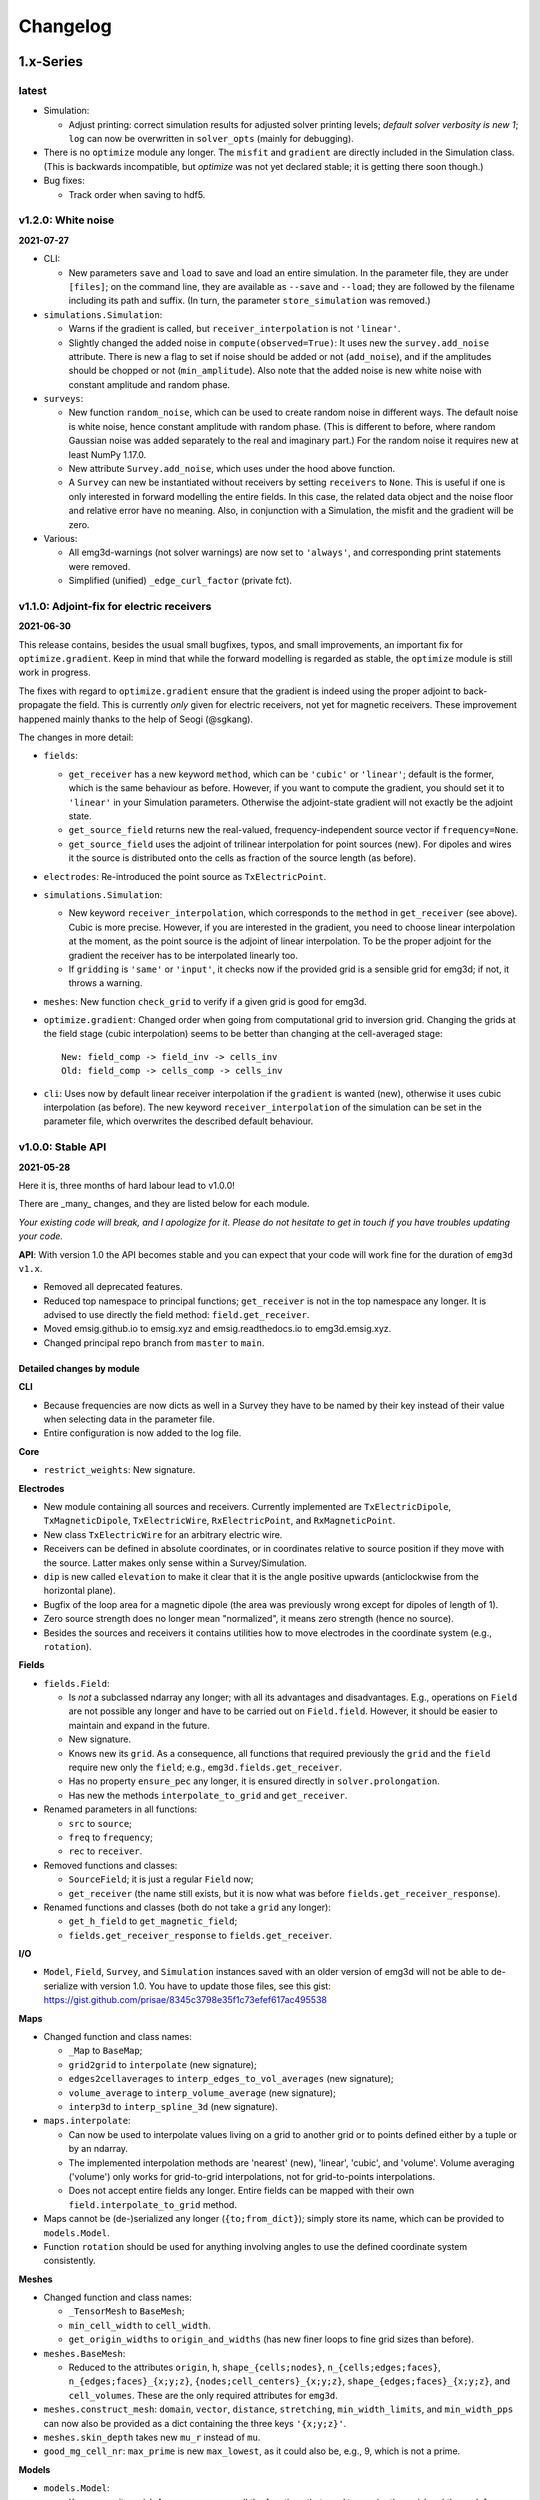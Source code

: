 Changelog
#########


1.x-Series
""""""""""


latest
------

- Simulation:

  - Adjust printing: correct simulation results for adjusted solver printing
    levels; *default solver verbosity is new 1*; ``log`` can now be overwritten
    in ``solver_opts`` (mainly for debugging).

- There is no ``optimize`` module any longer. The ``misfit`` and ``gradient``
  are directly included in the Simulation class. (This is backwards
  incompatible, but *optimize* was not yet declared stable; it is getting there
  soon though.)

- Bug fixes:

  - Track order when saving to hdf5.


v1.2.0: White noise
-------------------

**2021-07-27**

- CLI:

  - New parameters ``save`` and ``load`` to save and load an entire simulation.
    In the parameter file, they are under ``[files]``; on the command line,
    they are available as ``--save`` and ``--load``; they are followed by the
    filename including its path and suffix. (In turn, the parameter
    ``store_simulation`` was removed.)

- ``simulations.Simulation``:

  - Warns if the gradient is called, but ``receiver_interpolation`` is not
    ``'linear'``.
  - Slightly changed the added noise in ``compute(observed=True)``: It uses new
    the ``survey.add_noise`` attribute. There is new a flag to set if noise
    should be added or not (``add_noise``), and if the amplitudes should be
    chopped or not (``min_amplitude``). Also note that the added noise is new
    white noise with constant amplitude and random phase.

- ``surveys``:

  - New function ``random_noise``, which can be used to create random noise in
    different ways. The default noise is white noise, hence constant amplitude
    with random phase. (This is different to before, where random Gaussian
    noise was added separately to the real and imaginary part.) For the random
    noise it requires new at least NumPy 1.17.0.

  - New attribute ``Survey.add_noise``, which uses under the hood above
    function.

  - A ``Survey`` can new be instantiated without receivers by setting
    ``receivers`` to ``None``. This is useful if one is only interested in
    forward modelling the entire fields. In this case, the related data object
    and the noise floor and relative error have no meaning. Also, in
    conjunction with a Simulation, the misfit and the gradient will be zero.

- Various:

  - All emg3d-warnings (not solver warnings) are now set to ``'always'``, and
    corresponding print statements were removed.
  - Simplified (unified) ``_edge_curl_factor`` (private fct).


v1.1.0: Adjoint-fix for electric receivers
------------------------------------------

**2021-06-30**

This release contains, besides the usual small bugfixes, typos, and small
improvements, an important fix for ``optimize.gradient``. Keep in mind that
while the forward modelling is regarded as stable, the ``optimize`` module is
still work in progress.

The fixes with regard to ``optimize.gradient`` ensure that the gradient is
indeed using the proper adjoint to back-propagate the field. This is currently
*only* given for electric receivers, not yet for magnetic receivers. These
improvement happened mainly thanks to the help of Seogi (@sgkang).

The changes in more detail:

- ``fields``:

  - ``get_receiver`` has a new keyword ``method``, which can be ``'cubic'`` or
    ``'linear'``; default is the former, which is the same behaviour as before.
    However, if you want to compute the gradient, you should set it to
    ``'linear'`` in your Simulation parameters. Otherwise the adjoint-state
    gradient will not exactly be the adjoint state.
  - ``get_source_field`` returns new the real-valued, frequency-independent
    source vector if ``frequency=None``.
  - ``get_source_field`` uses the adjoint of trilinear interpolation for point
    sources (new). For dipoles and wires it the source is distributed onto the
    cells as fraction of the source length (as before).

- ``electrodes``: Re-introduced the point source as ``TxElectricPoint``.

- ``simulations.Simulation``:

  - New keyword ``receiver_interpolation``, which corresponds to the ``method``
    in ``get_receiver`` (see above). Cubic is more precise. However, if you are
    interested in the gradient, you need to choose linear interpolation at the
    moment, as the point source is the adjoint of linear interpolation. To be
    the proper adjoint for the gradient the receiver has to be interpolated
    linearly too.
  - If ``gridding`` is ``'same'`` or ``'input'``, it checks now if the provided
    grid is a sensible grid for emg3d; if not, it throws a warning.

- ``meshes``: New function ``check_grid`` to verify if a given grid is good for
  emg3d.

- ``optimize.gradient``: Changed order when going from computational grid to
  inversion grid. Changing the grids at the field stage (cubic interpolation)
  seems to be better than changing at the cell-averaged stage::

      New: field_comp -> field_inv -> cells_inv
      Old: field_comp -> cells_comp -> cells_inv

- ``cli``: Uses now by default linear receiver interpolation if the
  ``gradient`` is wanted (new), otherwise it uses cubic interpolation (as
  before). The new keyword ``receiver_interpolation`` of the simulation can be
  set in the parameter file, which overwrites the described default behaviour.


v1.0.0: Stable API
------------------

**2021-05-28**

Here it is, three months of hard labour lead to v1.0.0!

There are _many_ changes, and they are listed below for each module.

*Your existing code will break, and I apologize for it. Please do not hesitate
to get in touch if you have troubles updating your code.*

**API**: With version 1.0 the API becomes stable and you can expect that your
code will work fine for the duration of ``emg3d v1.x``.

- Removed all deprecated features.
- Reduced top namespace to principal functions; ``get_receiver`` is not in the
  top namespace any longer. It is advised to use directly the field method:
  ``field.get_receiver``.
- Moved emsig.github.io to emsig.xyz and emsig.readthedocs.io to
  emg3d.emsig.xyz.
- Changed principal repo branch from ``master`` to ``main``.


Detailed changes by module
''''''''''''''''''''''''''


**CLI**

- Because frequencies are now dicts as well in a Survey they have to be named
  by their key instead of their value when selecting data in the parameter
  file.
- Entire configuration is now added to the log file.


**Core**

- ``restrict_weights``: New signature.


**Electrodes**

- New module containing all sources and receivers. Currently implemented are
  ``TxElectricDipole``, ``TxMagneticDipole``, ``TxElectricWire``,
  ``RxElectricPoint``, and ``RxMagneticPoint``.
- New class ``TxElectricWire`` for an arbitrary electric wire.
- Receivers can be defined in absolute coordinates, or in coordinates relative
  to source position if they move with the source. Latter makes only sense
  within a Survey/Simulation.
- ``dip`` is new called ``elevation`` to make it clear that it is the angle
  positive upwards (anticlockwise from the horizontal plane).
- Bugfix of the loop area for a magnetic dipole (the area was previously wrong 
  except for dipoles of length of 1).
- Zero source strength does no longer mean "normalized", it means zero
  strength (hence no source).
- Besides the sources and receivers it contains utilities how to move
  electrodes in the coordinate system (e.g., ``rotation``).


**Fields**

- ``fields.Field``:

  - Is *not* a subclassed ndarray any longer; with all its advantages and
    disadvantages. E.g., operations on ``Field`` are not possible any longer
    and have to be carried out on ``Field.field``. However, it should be easier
    to maintain and expand in the future.
  - New signature.
  - Knows new its ``grid``. As a consequence, all functions that required
    previously the ``grid`` and the ``field`` require new only the ``field``;
    e.g., ``emg3d.fields.get_receiver``.
  - Has no property ``ensure_pec`` any longer, it is ensured directly in
    ``solver.prolongation``.
  - Has new the methods ``interpolate_to_grid`` and ``get_receiver``.

- Renamed parameters in all functions:

  - ``src`` to ``source``;
  - ``freq`` to ``frequency``;
  - ``rec`` to ``receiver``.

- Removed functions and classes:

  - ``SourceField``; it is just a regular ``Field`` now;
  - ``get_receiver`` (the name still exists, but it is now what was before
    ``fields.get_receiver_response``).

- Renamed functions and classes (both do not take a ``grid`` any longer):

  - ``get_h_field`` to ``get_magnetic_field``;
  - ``fields.get_receiver_response`` to ``fields.get_receiver``.


**I/O**

- ``Model``, ``Field``, ``Survey``, and ``Simulation`` instances saved with an
  older version of emg3d will not be able to de-serialize with version 1.0. You
  have to update those files, see this gist:
  https://gist.github.com/prisae/8345c3798e35f1c73efef617ac495538


**Maps**

- Changed function and class names:

  - ``_Map`` to ``BaseMap``;
  - ``grid2grid`` to ``interpolate`` (new signature);
  - ``edges2cellaverages`` to ``interp_edges_to_vol_averages`` (new signature);
  - ``volume_average`` to ``interp_volume_average`` (new signature);
  - ``interp3d`` to ``interp_spline_3d`` (new signature).

- ``maps.interpolate``:

  - Can now be used to interpolate values living on a grid to another grid or
    to points defined either by a tuple or by an ndarray.
  - The implemented interpolation methods are 'nearest' (new), 'linear',
    'cubic', and 'volume'. Volume averaging ('volume') only works for
    grid-to-grid interpolations, not for grid-to-points interpolations.
  - Does not accept entire fields any longer. Entire fields can be mapped with
    their own ``field.interpolate_to_grid`` method.

- Maps cannot be (de-)serialized any longer (``{to;from_dict}``); simply store
  its name, which can be provided to ``models.Model``.

- Function ``rotation`` should be used for anything involving angles to use
  the defined coordinate system consistently.


**Meshes**

- Changed function and class names:

  - ``_TensorMesh`` to ``BaseMesh``;
  - ``min_cell_width`` to ``cell_width``.
  - ``get_origin_widths`` to ``origin_and_widths`` (has new finer loops to fine
    grid sizes than before).

- ``meshes.BaseMesh``:

  - Reduced to the attributes ``origin``, ``h``, ``shape_{cells;nodes}``,
    ``n_{cells;edges;faces}``, ``n_{edges;faces}_{x;y;z}``,
    ``{nodes;cell_centers}_{x;y;z}``, ``shape_{edges;faces}_{x;y;z}``, and
    ``cell_volumes``. These are the only required attributes for ``emg3d``.

- ``meshes.construct_mesh``: ``domain``, ``vector``, ``distance``,
  ``stretching``, ``min_width_limits``, and ``min_width_pps`` can now also
  be provided as a dict containing the three keys ``'{x;y;z}'``.

- ``meshes.skin_depth`` takes new ``mu_r`` instead of ``mu``.

- ``good_mg_cell_nr``: ``max_prime`` is new ``max_lowest``, as it could also
  be, e.g., 9, which is not a prime.


**Models**

- ``models.Model``:

  - Knows new its ``grid``. As a consequence, all the functions that used to
    require the ``grid`` and the ``model`` require new only the ``model``;
    e.g., ``emg3d.solver.solve`` or ``emg3d.fields.get_magnetic_field``.

  - If ``property_y`` or ``property_z`` are not set they return now ``None``,
    not ``property_x``.

  - If a float is provided for a property it is new expanded to the shape of
    the model, and not kept as a float.

  - Has to be initiated with all desired properties; it cannot be changed
    afterwards. E.g., if it was initiated without electric permittivity, it
    cannot be added afterwards. However, it can be initiated with dummy values
    and adjusted later.

  - Renamed ``interpolate2grid`` to ``interpolate_to_grid``.

- ``models.VolumeModel``: Does not take a ``grid`` any longer.


**Simulations**

- ``Simulation``:

  - Works new for electric and magnetic dipole sources as well as electric wire
    sources; electric and magnetic point receivers.
  - Works now as well for surveys that contain receivers which are positioned
    relatively to the source.
  - New signature: no ``grid`` any longer, ``name`` is new an optional keyword
    parameter, new optional keyword parameter ``info``.
  - Method ``get_sfield`` is removed.

- ``expand_grid_model`` and ``estimate_gridding_opts`` have new signatures and
  do not take a ``grid`` any longer.


**Solver**

- ``solver.solve``:

  - New signature: no ``grid`` any longer; ``efield`` and ``cycle`` are moved
    to keyword arguments.

  - The defaults for ``sslsolver``, ``semicoarsening``, and ``linerelaxation``
    is new ``True`` (before it was ``False``). This is not necessarily the
    fastest setting, but generally the most robust setting.

  - New keyword parameter ``plain``, which is by default ``False``. If it is
    set to ``True`` it uses plain multigrid, hence ``sslsolver=False``,
    ``semicoarsening=False``, and ``linerelaxation=False``, unless these
    parameters were set to anything different than ``True``.

  - Some verbosity levels changed (for consistency reasons throughout emg3d).
    The new levels are [old levels in brackets]:

    - -1: Nothing [0]
    - 0: Warnings [1]
    - 1: One-liner at the end [2]
    - 2: One-liner (dynamically updated) [-1]
    - 3: Runtime and information about the method [same]
    - 4: Additional information for each MG-cycle [same]
    - 5: Everything (slower due to additional error computations) [same]

    Level three updates now dynamically, just as level 2.

- ``solve_source()``: New function, a shortcut for ``solve()``. It takes a
  ``source`` and a ``frequency`` instead of a ``sfield``, gets the ``sfield``
  internally, and forwards everything to ``solver.solve``.

- ``multigrid``, ``krylov``, ``smoothing``, ``restriction``, ``prolongation``,
  ``residual``, ``RegularGridProlongator``: New signature, mainly not taking a
  ``grid`` any longer.


**Surveys**

- ``Survey``:

  - ``frequencies`` is new a dict just like ``sources`` and ``receivers``.
  - ``sources`` and ``receivers`` must be tuples or dicts; lists are no longer
    permitted. For this, the module ``surveys``  has new convenience functions
    ``txrx_coordinates_to_dict`` and ``txrx_lists_to_dict``.
  - Has no attribute ``observed`` any longer; access it just like any other
    data through ``Survey.data.observed``.
  - ``rec_coords`` and ``src_coords`` attributes changed to the methods
    ``receiver_coordinates`` and ``source_coordinates``.
    ``receiver_coordinates`` takes an optional source key.
    For relatively located receivers, it returns by default all positions of
    this receiver for all source position. If a source-key is provided it only
    returns the receiver position for this source. This does not affect
    absolutely positioned receivers.
  - Has no attribute ``rec_types`` any longer.
  - ``name`` is new optional.
  - New optional keywords ``date`` and ``info``.
  - ``noise_floor`` and ``relative_error`` are new stored as data array if they
    are not floats.
  - The keyword ``fixed`` has been dropped. To simulate fixed surveys define
    the receivers with a relative offset to the source, instead of absolute
    coordinates.
  - ``data`` can be a dict containing many data set.
  - Automatic key names start now with 1 and have a hyphen between the prefix
    and the number; they also contain the abbreviated electrode name. E.g.,
    ``Tx0`` becomes ``TxED-1`` or ``TxMD-1`` or ``TxEW-1``. Similar, ``Rx9``
    becomes ``RxEP-10`` or ``RxMp-10``, and ``f0`` becomes ``f-1``.
  - ``Survey.size`` is now the total number, ``Survey.count`` is the count of
    the data that actually has non-NaN values.
  - Now completely functional for receivers which are positioned relatively to
    the source.

- New functions ``txrx_coordinates_to_dict`` and ``txrx_lists_to_dict`` to
  collocate many sources or receivers into dicts (also
  ``frequencies_to_dict``).

- ``Dipole``: Replaced by the new source and receiver classes in the new module
  ``electrodes``.

**Time**

- Moved ``Fourier`` from ``emg3d.utils`` to its own module ``emg3d.time``.

- Renamed parameters:

  - ``freq_req`` to ``freq_required``;
  - ``freq_calc`` to ``freq_compute``;
  - ``freq_calc_i`` to ``ifreq_compute``;
  - ``freq_inp`` to ``input_freq``;
  - ``freq_extrapolate_i`` to ``ifreq_extrapolate``;
  - ``freq_interpolate_i`` to ``ifreq_interpolate``;


**Utils**

- Renamed ``Time`` to ``Timer``.
- Moved ``Fourier`` to its own module ``emg3d.time.Fourier``.
- ``_process_map`` new avoids ``concurrent.futures`` if ``max_workers<2``.



0.x-Series
""""""""""


v0.17.0: Magnetics in Simulation
--------------------------------

**2021-03-03**

- ``Simulation``:

  - Sources and receivers can now be magnetic, also for the adjoint-state
    gradient (unit loops, not yet arbitrarily loops).

- ``fields.get_source_field``:

  - The recommended way to use ``get_source_field`` is new to provide a
    ``Tx*``-source instance.
  - The ``msrc`` argument introduced in v0.16.0 is renamed to ``electric``, and
    has the opposite meaning. If True, the source is electric, if False, the
    source is magnetic. This was made to streamline the meaning with the
    meaning given in ``surveys.Dipole``. The old parameter ``msrc`` is
    deprecated and will be removed. Warning, if ``msrc`` was provided as
    positional argument instead of as keyword argument it will now be taken as
    ``electric``, with the opposite meaning (**backwards incompatible**).
  - The magnetic source was corrected and has the opposite sign now (factor -1;
    **backwards incompatible**).

- Bug fixes:

  - Simulation: Stop overwriting synthetic data if provided in the survey to a
    simulation.
  - CLI: Removed configuration info from output data; caused problems when
    storing to h5. This has to be resolved with properly addressing the io
    stuff. Currently only stores the data selection to output data.


v0.16.1: Verbosity & Logging
----------------------------

**2021-02-09**

- ``Solve`` has a new keyword ``log``, which enables to log the solver messages
  in the returned info dictionary instead of printing them to screen. This is
  utilized in the CLI and in the ``Simulation`` class to log the solver info.

- ``Survey`` has a new attribute ``select``, which returns a reduced survey
  containing the selected sources, receivers, and frequencies.

- CLI:

  - Configuration info is added to output data.
  - Checks now first if all required files and directories exist, and exits
    gracefully otherwise informing the user. (The default thrown Python errors
    would be good enough; but user of the CLI interface might not be familiar
    with Python, so it is better to throw a very simple, clear message.)
  - Log is more verbose with regards to solver (rel. error, time, nr of it.).

- ``Dipole`` throws new an error instead of a warning if it received an unknown
  keyword.

- Various small things with regard to how things are logged or shown on screen.

- Changed all ``DeprecationWarnings`` to ``FutureWarnings``, meaning they will
  be removed in the next release.

- Bug fix with regards to data selection in the CLI; moved to ``Survey`` (see
  above).


v0.16.0: Arbitrarily shaped sources
-----------------------------------

**2021-01-13**

- ``fields.get_source_field``:

  - Arbitrarily shaped sources (and therefore also loops) can now be created by
    providing a ``src`` that consists of x-, y-, and z-coordinates of all
    endpoints of the individual segments.

  - Simple "magnetic dipole" sources can now be created by providing a point
    dipole (``[x, y, z, azm, dip]``) and set ``msrc=True``. This will create a
    square loop of ``length``x``length`` m perpendicular to the defined point
    dipole, hence simulating a magnetic source. Default length is 1 meter.

  - Point dipoles and finite length dipoles were before treated differently.
    Point dipoles are new converted into finite length dipoles of provided
    length (default is 1 meter), and treated as finite length dipoles. This is
    backwards incompatible and means that the source field for point dipoles
    might not be exactly the same as before. However, in any properly set-up
    simulation this should have no influence on the result.

  - Bugfix: Fix floating point issue when the smaller coordinate of a finite
    length dipole source was very close to a node, but not exactly. This is
    done by rounding the grid locations and source position, and the precision
    can be controlled via ``decimals``; default is micrometer.

- ``fields``: Values outside the grid in ``get_receiver`` and
  ``get_receiver_response`` are new set to NaN's instead of zeroes.
  Additionally, the first and last values in each direction of the fields are
  ignored, to avoid effects form the boundary condition (receivers should not
  be placed that close to the boundary anyway).

- ``simulations``:

  - Within the automatic gridding the ``properties`` are estimated much more
    conservative now, if not provided: before the log10-average of the last
    slice in a given direction was used; now it uses the maximum resistivity.
    This is usually the air value for x/y and positive z. This is very
    conservative, but avoids that users use too small computational domains in
    the case of land and shallow marine surveys. The downside is that it
    heavily over-estimates the required domain in the deep marine case.
    However, slower but safe is better in this case.
  - New method ``print_grids``, which prints the info of all created grids.
    This is also used for logging in the CLI interface.

- ``maps``: ``interp3d`` takes a new keyword ``cval``, which is passed to
  ``map_coordinates``.


v0.15.3: Move to EMSiG
----------------------

**2020-12-09**

Various small things, mostly related to the automatic meshing.

- New parameter ``distance`` for ``get_origin_widths``, as an alternative for
  ``domain`` and ``vector``: distance defines the survey domain as distance
  from the center. This is then also available in ``construct_mesh`` and
  ``Simulation``, including the CLI.
- Removed ``precision`` from ``skin_depth``, ``wavelength``,
  ``min_cell_width``; all in ``meshes``. It caused problems for high
  frequencies.
- All data is stored in the ``Survey``, not partly in ``Survey`` and partly
  in ``Simulation``.
- Deprecated ``collect_classes`` in ``io``.
- Expanded the ``what``-parameter in the ``Simulation``-class to include
  properties related to the gradient.
- Moved from github.com/empymod to github.com/emsig.


*v0.15.2* : Bugfix deploy II
----------------------------

**2020-12-04**

- Fixing deploy script with GHA.


*v0.15.1* : Bugfix deploy
-------------------------

**2020-12-04**


Small bugfix release, as ``v0.15.0`` never got deployed.

- Fix CI deploy script.
- Makefile for the most common dev-tasks.


*v0.15.0* : discretize restructure
----------------------------------

**2020-12-04**


The package discretize went through a major restructuring with many name
changes and consequent deprecations (see below for a list of affected
mesh-properties for ``emg3d``). This version updates ``emg3d`` to be compatible
with ``discretize>=0.6.0`` in the long run. It also means that emg3d will, from
``emg3d>=0.15.0`` onwards, only work with ``discretize>=0.6.0``.

Other notable changes:

- Bug fix re storing/loading synthetics
- Moved from Travis CI to GitHub Actions.

The relevant aliases and deprecations for ``emg3d`` are (consult the release
notes of ``discretize`` for all changes):

**Aliases:** Aliases (left) remain valid pointers to the new names (right).

- ``x0`` => ``origin``
- ``nC`` => ``n_cells``
- ``vnC`` => ``shape_cells``
- ``nN`` => ``n_nodes``
- ``vnN`` => ``shape_nodes``
- ``nE`` => ``n_edges``
- ``nEx`` => ``n_edges_x``
- ``nEy`` => ``n_edges_y``
- ``nEz`` => ``n_edges_z``
- ``vnE`` => ``n_edges_per_direction``
- ``vnEx`` => ``shape_edges_x``
- ``vnEy`` => ``shape_edges_y``
- ``vnEz`` => ``shape_edges_z``

**Deprecations:** Deprecated properties (left) raise a deprecation warning and
will be removed in the future. Currently, they still work and point to the new
names (right).

- ``hx`` => ``h[0]``
- ``hy`` => ``h[1]``
- ``hz`` => ``h[2]``
- ``nCx`` => ``shape_cells[0]``
- ``nCy`` => ``shape_cells[1]``
- ``nCz`` => ``shape_cells[2]``
- ``nNx`` => ``shape_nodes[0]``
- ``nNy`` => ``shape_nodes[1]``
- ``nNz`` => ``shape_nodes[2]``
- ``vectorNx`` => ``nodes_x``
- ``vectorNy`` => ``nodes_y``
- ``vectorNz`` => ``nodes_z``
- ``vectorCCx`` => ``cell_centers_x``
- ``vectorCCy`` => ``cell_centers_y``
- ``vectorCCz`` => ``cell_centers_z``
- ``vol`` => ``cell_volumes``


*v0.14.3* : Bug fix
-------------------

**2020-11-19**

- Bug fix for ``discretize>=0.6.0``.


*v0.14.2* : Bug fix
-------------------

**2020-11-18**

- Bug fix for Windows affecting ``good_mg_cell_nr`` (int32 issue).


*v0.14.1* : Bug fix
-------------------

**2020-11-14**

- Fix for ``h5py>=3.0``.
- Improved docs re automatic gridding.


*v0.14.0* : Automatic gridding
------------------------------

**2020-11-07**

The simulation class comes new with an automatic gridding functionality, which
should make it much easier to compute CSEM data. With that the entire
optimization routine was improved too. See the API docs for more info of the
relevant implementation.

- ``simulation``:

  - ``Simulation``: New gridding options ``'single'``, ``'frequency'``
    ``'source'``, and ``'both'``; new default is ``'single'``.
  - ``compute()`` takes a new argument, ``min_offset``. If ``observed=True``,
    it will add Gaussian random noise according to the standard deviation of
    the data; it will set receivers responses below the minimum offset to NaN.
  - There is no longer a ``reference`` model.
  - ``misfit`` and ``gradient`` can now handle observations with NaN's.

- ``survey``: A ``Survey`` has new attributes ``standard_error``,
  ``noise_floor``, and ``relative_error``.

- ``optimize``: Completely changed misfit and data-weighting to more sensible
  functions.

- ``cli``:

  - As a consequence of the changes the ``data_weight_opts`` got removed.
  - New sections ``[data]`` to select the wanted data and ``[gridding_opts]``
    for options of the automatic gridding.
  - Section ``[simulation]`` has a new parameter ``min_offset`` (for creating
    observed data).
  - Output has a new parameter ``n_observations`` if ``misfit`` or ``gradient``
    were called, which is the number of observations that were used to compute
    the misfit.

- ``meshes``:

  - New functions ``construct_mesh``, ``get_origin_widths``,
    ``good_mg_cell_nr`` and other, smaller helper routines.
  - Deprecated the old meshing routines ``get_hx_h0``, ``get_cell_numbers``,
    ``get_stretched_h``, ``get_domain``, ``get_hx``; they will be removed in
    the future.
  - Default of ``good_mg_cell_nr`` changed, and the documentation (and
    verbosity) with regards to «good» number of cells was improved.

- Bug fixes:

  - ``maps``: Fixed the mapping of the gradients (``Conductivity`` is the only
    mapping that was not affected by this bug).

- Removed deprecated features:

  - ``models.Model``: Removed parameters ``res_{x;y;z}``.
  - ``io.save``: Removed deprecated parameter ``backend``.
  - ``io.save``: Removed default, file extension has to be provided.


*v0.13.0* : CLI
---------------

**2020-09-22**

- New Module ``cli`` for command-line interaction:

  The command-line interface can currently be used to forward model an entire
  ``Simulation``, and also to compute the misfit of it with respect to some
  data and the gradient of the misfit function. See the section "CLI interface"
  in the documentation for more info.


*Note that, while* ``cli`` *(v0.13.0) and* ``optimize`` *(v0.12.0) are
implemented, they are still in development and are likely going to change
throughout the next two minor releases or so.*

- Other changes:

  - ``solver``: Changes in ``verbosity`` for ``emg3d.solve``:

    - New default verbosity is 1 (only warnings; before it was 2).
    - Verbosities {-1;0;1} remain unchanged.
    - Verbosities {2;3;4} => {3;4;5}.
    - New verbosity 2: Only shows a one-liner at the end (plus warnings).

  - ``survey`` and ``simulation``: ``to_file`` and ``from_file`` have new a
    parameter ``name``, to store and load with a particular name instead of the
    default ``survey``/``simulation`` (useful when storing, e.g., many surveys
    in one file).

  - ``survey``: stores new also the reference-data; different data (observed,
    reference) is contained in a data-dict when storing.

  - ``simulation``: takes new a ``verb`` parameter.

  - ``optimize``:

    - Gradient now possible for arbitrarily rotated sources and receivers.
    - Falls back to ``synthetic`` instead of ``observed`` now if ``reference``
      not found.

  - ``io``: ``np.bool_`` are converted back to ``bool`` when loading.

  - Re-arrange, improve, and update documentation.


*v0.12.0* : Survey & Simulation
-------------------------------

**2020-07-25**

This is a big release with many new features, and unfortunately not completely
backwards compatible. The main new features are the new **Survey** and
**Simulation** classes, as well as some initial work for **optimization**
(misfit, gradient). Also, a **Model** can now be a resistivity model, a
conductivity model, or the logarithm (natural or base 10) therefore. Receivers
can now be arbitrarily rotated, just as the sources. In addition to the
existing **soft-dependencies** ``empymod``, ``discretize``, and ``h5py`` there
are the new soft-dependencies ``xarray`` and ``tqm``; ``discretize`` is now
much tighter integrated. For the new survey and simulation classes ``xarray``
is a required dependency. However, the only hard dependency remain ``scipy``
and ``numba``, if you use ``emg3d`` purely as a solver. Data reading and
writing has new a JSON-backend, in addition to the existing HDF5 and
NumPy-backends.

In more detail:

- Modules:

  - ``surveys`` (**new**; requires ``xarray``):

    - Class ``surveys.Survey``, which combines sources, receivers, and data.
    - Class ``surveys.Dipole``, which defines electric or magnetic point
      dipoles and finite length dipoles.

  - ``simulations`` (**new**; requires ``xarray``; soft-dependency ``tqdm``):

    - Class ``simulations.Simulation``, which combines a survey with a model. A
      simulation computes the e-field (and h-field) asynchronously using
      ``concurrent.futures``. This class will include automatic, source- and
      frequency-dependent gridding in the future. If ``tqdm`` is installed it
      displays a progress bar for the asynchronous computation. Note that the
      simulation class has still some limitations, consult the class
      documentation.

  - ``models``:

    - Model instances take new the parameters ``property_{x;y;z}`` instead of
      ``res_{x;y;z}``. The properties can be either resistivity, conductivity,
      or log_{e;10} thereof. What is actually provided has to be defined with
      the parameter ``mapping``. By default, it remains resistivity, as it was
      until now. The keywords ``res_{x;y;z}`` are **deprecated**, but still
      accepted at the moment. The attributes ``model.res_{x;y;z}`` are still
      available too, but equally **deprecated**. However, it is **no longer
      possible to assign values to these attributes**, which is a **backwards
      incompatible** change.
    - A model knows now how to interpolate itself from its grid to another grid
      (``interpolate2grid``).

  - ``maps``:

    - **New** mappings for ``models.Model`` instances: The mappings take care
      of how to transform the investigation variable to conductivity and back,
      and how it affects its derivative.
    - **New** interpolation routine ``edges2cellaverages``.

  - ``fields``:

    - Function ``get_receiver_response`` (**new**), which returns the response
      for arbitrarily rotated receivers.
    - Improvements to ``Field`` and ``SourceField``:

      - ``_sval`` and ``_smu0`` not stored any longer, derived from ``_freq``.
      - ``SourceField`` is now using the ``copy()`` and ``from_dict()`` from
        its parents class ``Field``.

  - ``io``:

    - File-format ``json`` (**new**), writes to a hierarchical, plain json
      file.
    - **Deprecated** the use of ``backend``, it uses the file extension of
      ``fname`` instead.
    - This means ``.npz`` (instead of ``numpy``), ``.h5`` (instead of
      ``h5py``), and new ``.json``.
    - New parameter ``collect_classes``, which can be used to switch-on
      collection of the main classes in root-level dictionaries. By default,
      they are no longer collected (**changed**).

  - ``meshes``:

    - ``meshes.TensorMesh`` **new** inherits from ``discretize`` if installed.
    - Added ``__eq__`` to ``models.TensorMesh`` to compare meshes.

  - ``optimize`` (**new**)

    - Functionalities related to inversion (data misfit, gradient, data
      weighting, and depth weighting). This module is in an early stage, and
      the API will likely change in the future. Current functions are
      ``misfit``, ``gradient`` (using the adjoint-state method), and
      ``data_weighting``. These functionalities are best accessed through the
      ``Simulation`` class.

- Dependencies:

  - ``empymod`` is now a soft dependency (no longer a hard dependency), only
    required for ``utils.Fourier`` (time-domain modelling).
  - Existing soft dependency ``discretize`` is now baked straight into
    ``meshes``.
  - New soft dependency ``xarray`` for the ``Survey`` class (and therefore also
    for the ``Simulation`` class and the ``optimize`` module).
  - New soft dependency ``tqdm`` for nice progress bars in asynchronous
    computation.

- **Deprecations** and removals:

  - Removed deprecated functions ``data_write`` and ``data_read``.
  - Removed all deprecated functions from ``utils``.

- Miscellaneous:

  - Re-organise API-docs.
  - Much bookkeeping (improve error raising and checking; chaining errors,
    numpy types, etc).


*v0.11.0* : Refactor
--------------------

**2020-05-05**

Grand refactor with new internal layout. Mainly splitting-up ``utils`` into
smaller bits. Most functionalities (old names) are currently retained in
``utils`` and it should be mostly backwards compatible for now, but they are
deprecated and will eventually be removed. Some previously deprecated functions
were removed, however.

- Removed deprecated functions:

  - ``emg3d.solver.solver`` (use ``emg3d.solver.solve`` instead).
  - Aliases of ``emg3d.io.data_write`` and ``emg3d.io.data_read`` in
    ``emg3d.utils``.

- Changes:

  - ``SourceField`` has now the same signature as ``Field`` (this might break
    your code if you called ``SourceField`` directly, with positional
    arguments, and not through ``get_source_field``).
  - More functions and classes in the top namespace.
  - Replaced ``core.l2norm`` with ``scipy.linalg.norm``, as SciPy 1.4 got the
    following PR: https://github.com/scipy/scipy/pull/10397 (reason to raise
    minimum SciPy to 1.4).
  - Increased minimum required versions of dependencies to

    - ``scipy>=1.4.0`` (raised from 1.1, see note above)
    - ``empymod>=2.0.0`` (no min requirement before)
    - ``numba>=0.45.0`` (raised from 0.40)

- New layout

  - ``njitted`` -> ``core``.
  - ``utils`` split in ``fields``, ``meshes``, ``models``, ``maps``, and
    ``utils``.

- Bugfixes:

  - Fixed ``to_dict``, ``from_dict``, and ``copy`` for the ``SourceField``.
  - Fixed ``io`` for ``SourceField``, that was not implemented properly.


*v0.10.1* : Zero Source
-----------------------

**2020-04-29**

- Bug fixes:

  - Checks now if provided source-field is zero, and exists gracefully if so,
    returning a zero electric field. Until now it failed with a
    division-by-zero error.

- Improvements:

  - Warnings: If ``verb=1`` it prints a warning in case it did not converge (it
    finished silently until now).
  - Improvements to docs (figures-scaling; intersphinx).
  - Adjust ``Fields.pha`` and ``Fields.amp`` in accordance with ``empymod v2``:
    ``.pha`` and ``.amp`` are now methods; uses directly
    ``empymod.utils.EMArray``.
  - Adjust tests for ``empymod v2`` (Fields, Fourier).


*v0.10.0* : Data persistence
----------------------------

**2020-03-25**

- New:

  - New functions ``emg3d.save`` and ``emg3d.load`` to save and load all sort
    of ``emg3d`` instances. The currently implemented backends are
    ``h5py`` for ``.h5``-files (default, but requires ``h5py`` to be installed)
    and ``numpy`` for ``.npz``-files.
  - Classes ``emg3d.utils.Field``, ``emg3d.utils.Model``, and
    ``emg3d.utils.TensorMesh`` have new methods ``.copy()``, ``.to_dict()``,
    and ``.from_dict()``.
  - ``emg3d.utils.Model``: Possible to create new models by adding or
    subtracting existing models, and comparing two models (``+``, ``-``, ``==``
    and ``!=``). New attributes ``shape`` and ``size``.
  - ``emg3d.utils.Model`` does not store the volume any longer (just ``vnC``).

- Deprecations:

  - Deprecated ``data_write`` and ``data_read``.

- Internal and bug fixes:

  - All I/O-related stuff moved to its own file ``io.py``.
  - Change from ``NUMBA_DISABLE_JIT`` to use ``py_func`` for testing and
    coverage.
  - Bugfix: ``emg3d.njitted.restrict`` did not store the {x;y;z}-field if
    ``sc_dir`` was {4;5;6}, respectively.


*v0.9.3* : Sphinx gallery
-------------------------

**2020-02-11**

- Rename ``solver.solver`` to ``solver.solve``; load ``solve`` also into the
  main namespace as ``emg3d.solve``.
- Adjustment to termination criterion for *STAGNATION*: The current error is
  now compared to the last error of the same cycle type. Together with this the
  workaround for sslsolver when called with an initial efield introduced in
  v0.8.0 was removed.
- Adjustment to ``utils.get_hx_h0`` (this might change your boundaries): The
  computation domain is now computed so that the distance for the signal
  travelling from the source to the boundary and back to the most remote
  receiver is at least two wavelengths away. If this is within the provided
  domain, then now extra buffer is added around the domain. Additionally, the
  function has a new parameter ``max_domain``, which is the maximum distance
  from the center to the boundary; defaults to 100 km.
- New parameter ``log`` for ``utils.grid2grid``; if ``True``, then the
  interpolation is carried out on a log10-scale.
- Change from the notebook-based ``emg3d-examples``-repo to the
  ``sphinx``-based ``emg3d-gallery``-repo.


*v0.9.2* : Complex sources
--------------------------

**2019-12-26**

- Strength input for ``get_source_field`` can now be complex; it also stores
  now the source location and its strength and moment.
- ``get_receiver`` can now take entire ``Field`` instances, and returns in that
  case (``fx``, ``fy``, ``fz``) at receiver locations.
- Krylov subspace solvers:

  - Solver now finishes in the middle of preconditioning cycles if tolerance is
    reached.
  - Solver now aborts if solution diverges or stagnates also for the SSL
    solvers; it fails and returns a zero field.
  - Removed ``gmres`` and ``lgmres`` from the supported SSL solvers; they do
    not work nice for this problem. Supported remain ``bicgstab`` (default),
    ``cgs``, and ``gcrotmk``.

- Various small things:

  - New attribute ``Field.is_electric``, so the field knows if it is electric
    or magnetic.
  - New ``verb``-possibility: ``verb=-1`` is a continuously updated one-liner,
    ideal to monitor large sets of computations or in inversions.
  - The returned ``info`` dictionary contains new keys:

    - ``runtime_at_cycle``: accumulated total runtime at each cycle;
    - ``error_at_cycle``: absolute error at each cycle.

  - Simple ``__repr__`` for ``TensorMesh``, ``Model``, ``Fourier``, ``Time``.

- Bugfixes:

  - Related to ``get_hx_h0``, ``data_write``, printing in ``Fourier``.


*v0.9.1* : VolumeModel
----------------------

**2019-11-13**

- New class ``VolumeModel``; changes in ``Model``:

  - ``Model`` now only contains resistivity, magnetic permeability, and
    electric permittivity.
  - ``VolumeModel`` contains the volume-averaged values eta and zeta; called
    from within ``emg3d.solver.solver``.
  - Full wave equation is enabled again, via ``epsilon_r``; by default it is
    set to None, hence diffusive approximation.
  - Model parameters are now internally stored as 1D arrays.
  - An {isotropic, VTI, HTI} initiated model can be changed by providing the
    missing resistivities.

- Bugfix: Up and till version 0.8.1 there was a bug. If resistivity was set
  with slices, e.g., ``model.res[:, :, :5]=1e10``, it DID NOT update the
  corresponding eta. This bug was unintentionally fixed in 0.9.0, but only
  realised now.

- Various:

  - The log now lists the version of emg3d.
  - PEP8: internal imports now use absolute paths instead of relative ones.
  - Move from conda-channel ``prisae`` to ``conda-forge``.
  - Automatic deploy for PyPi and conda-forge.


*v0.9.0* : Fourier
------------------

**2019-11-07**

- New routine:

  - ``emg3d.utils.Fourier``, a class to handle Fourier-transform related stuff
    for time-domain modelling. See the example notebooks for its usage.

- Utilities:

  - ``Fields`` and returned receiver-arrays (``EMArray``) both have amplitude
    (``.amp``) and phase (``.pha``) attributes.
  - ``Fields`` have attributes containing frequency-information (``freq``,
    ``smu0``).
  - New class ``SourceField``; a subclass of ``Field``, adding ``vector`` and
    ``v{x,y,z}`` attributes for the real valued source vectors.
  - The ``Model`` is not frequency-dependent any longer and does NOT take
    a ``freq``-parameter any more (currently it still takes it, but it is
    deprecated and will be removed in the future).
  - ``data_write`` automatically removes ``_vol`` from ``TensorMesh`` instances
    and ``_eta_{x,y,z}``, ``_zeta`` from ``Model`` instances. This makes the
    archives smaller, and they are not required, as they are simply
    reconstructed if needed.

- Internal changes:

  - The multigrid method, as implemented, only works for the diffusive
    approximation. Nevertheless, we always used ``\sigma-i\omega\epsilon``,
    hence a complex number. This is now changed and ``\epsilon`` set to 0,
    leaving only ``\sigma``.
  - Change time convention from ``exp(-iwt)`` to ``exp(iwt)``, as used in
    ``empymod`` and commonly in CSEM. Removed the parameter ``conjugate`` from
    the solver, to simplify.
  - Change own private class variables from ``__`` to ``_``.
  - ``res`` and ``mu_r`` are now checked to ensure they are >0; ``freq`` is
    checked to ensure !=0.

- New dependencies and maintenance:

  - ``empymod`` is a new dependency.
  - Travis now checks all the url's in the documentation, so there should be no
    broken links down the road. (Check is allowed to fail, it is visual QC.)

- Bugfixes:

  - Fixes to the ``setuptools_scm``-implementation (``MANIFEST.in``).


*v0.8.1* : setuptools_scm
-------------------------

**2019-10-22**

- Implement ``setuptools_scm`` for versioning (adds git hashes for
  dev-versions).


*v0.8.0* : Laplace
------------------

**2019-10-04**

- Laplace-domain computation: By providing a negative ``freq``-value to
  ``utils.get_source_field`` and ``utils.Model``, the computation is carried
  out in the real Laplace domain ``s = freq`` instead of the complex frequency
  domain ``s = 2i*pi*freq``.
- New meshing helper routines (particularly useful for transient modelling
  where frequency-dependent/adaptive meshes are inevitable):

  - ``utils.get_hx_h0`` to get cell widths and origin for given parameters
    including a few fixed interfaces (center plus two, e.g. top anomaly,
    sea-floor, and sea-surface).
  - ``utils.get_cell_numbers`` to get good values of number of cells for given
    primes.

- Speed-up ``njitted.volume_average`` significantly thanks to Joe (@jcapriot).
- Bugfixes and other minor things:

  - Abort if l2-norm is NaN (only works for MG).
  - Workaround for the case where a ``sslsolver`` is used together with a
    provided initial ``efield``.
  - Changed parameter ``rho`` to ``res`` for consistency reasons in
    ``utils.get_domain``.
  - Changed parameter ``h_min`` to ``min_width`` for consistency reasons in
    ``utils.get_stretched_h``.


*v0.7.1* : JOSS article
-----------------------

**2019-07-17**

- Version of the JOSS article, https://doi.org/10.21105/joss.01463 .
- New function ``utils.grid2grid`` to move from one grid to another. Both
  functions (``utils.get_receiver`` and ``utils.grid2grid``) can be used for
  fields and model parameters (with or without extrapolation). They are very
  similar, the former taking coordinates (x, y, z) as new points, the latter
  one another TensorMesh instance.
- New jitted function ``njitted.volume_average`` for interpolation using the
  volume-average technique.
- New parameter ``conjugate`` in ``solver.solver`` to permit both Fourier
  transform conventions.
- Added ``exit_status`` and ``exit_message`` to ``info_dict``.
- Add section ``Related ecosystem`` to documentation.


*v0.7.0* : H-field
------------------

**2019-07-05**

- New routines:

  - ``utils.get_h_field``: Small routine to compute the magnetic field from
    the electric field using Faraday's law.
  - ``utils.get_receiver``: Small wrapper to interpolate a field at receiver
    positions. Added 3D spline interpolation; is the new default.

- Re-implemented the possibility to define isotropic magnetic permeabilities in
  ``utils.Model``. Magnetic permeability is not tri-axially included in the
  solver currently; however, it would not be too difficult to include if there
  is a need.
- CPU-graph added on top of RAM-graph.
- Expand ``utils.Field`` to work with pickle/shelve.
- Jit ``np.linalg.norm`` (``njitted.l2norm``).
- Use ``scooby`` (soft dependency) for versioning, rename ``Version`` to
  ``Report`` (backwards incompatible).

- Bug fixes:

  - Small bugfix introduced in ebd2c9d5: ``sc_cycle`` and ``lr_cycle`` was not
    updated any longer at the end of a cycle (only affected ``sslsolver=True``.
  - Small bugfix in ``utils.get_hx``.


*v0.6.2* : CPU & RAM
--------------------

**2019-06-03**

Further speed and memory improvements:

- Add *CPU & RAM*-page to documentation.
- Change loop-order from x-z-y to z-x-y in Gauss-Seidel smoothing with line
  relaxation in y-direction. Hence reversed lexicographical order. This results
  in a significant speed-up, as x is the fastest changing axis.
- Move total residual computation from ``solver.residual`` into
  ``njitted.amat_x``.
- Simplifications in ``utils``:

  - Simplify ``utils.get_source_field``.
  - Simplify ``utils.Model``.
  - Removed unused timing-stuff from early development.


*v0.6.1* : Memory
-----------------

**2019-05-28**

Memory and speed improvements:

- Only compute residual and l2-norm when absolutely necessary.
- Inplace computations for ``np.conjugate`` in ``solver.solver`` and
  ``np.subtract`` in ``solver.residual``.


*v0.6.0* : RegularGridInterpolator
----------------------------------

**2019-05-26**

- Replace :class:`scipy.interpolate.RegularGridInterpolator` with a custom
  tailored version of it (class:`emg3d.solver.RegularGridProlongator`); results
  in twice as fast prolongation.
- Simplify the fine-grid computation in ``prolongation`` without using
  ``gridE*``; memory friendlier.
- Submission to JOSS.
- Add *Multi-what?*-page to documentation.
- Some major refactoring, particularly in ``solver``.
- Removed ``discretize`` as hard dependency.
- Rename ``rdir`` and ``ldir`` (and related ``p*dir``; ``*cycle``) to the more
  descriptive ``sc_dir`` and ``lr_dir``.


v0.5.0 : Accept any grid size
-----------------------------

**2019-05-01**

- First open-source version.
- Include RTD, Travis, Coveralls, Codacy, and Zenodo. No benchmarks yet.
- Accepts now *any* grid size (warns if a bad grid size for MG is provided).
- Coarsens now to the lowest level of each dimension, not only to the coarsest
  level of the smallest dimension.
- Combined ``restrict_rx``, ``restrict_ry``, and ``restrict_rz`` to
  ``restrict``.
- Improve speed by passing pre-allocated arrays to jitted functions.
- Store ``res_y``, ``res_z`` and corresponding ``eta_y``, ``eta_z`` only if
  ``res_y``, ``res_z`` were provided in initial call to ``utils.model``.
- Change ``zeta`` to ``v_mu_r``.
- Include rudimentary ``TensorMesh``-class in ``utils``; removes hard
  dependency on ``discretize``.
- Bugfix: Take a provided ``efield`` into account; don't return if provided.


v0.4.0 : Cholesky
-----------------

**2019-03-29**

- Use ``solve_chol`` for everything, remove ``solve_zlin``.
- Moved ``mesh.py`` and some functionalities from ``solver.py`` into
  ``utils.py``.
- New mesh-tools. Should move to ``discretize`` eventually.
- Improved source generation tool. Might also move to ``discretize``.
- ``printversion`` is now included in ``utils``.
- Many bug fixes.
- Lots of improvements to tests.
- Lots of improvements to documentation. Amongst other, moved docs from
  ``__init__.py`` into the docs rst.


v0.3.0 : Semicoarsening
-----------------------

**2019-01-18**

- Semicoarsening option.
- Number of cells must still be 2^n, but n can be different in the x-, y-, and
  z-directions.
- Many other iterative solvers from :mod:`scipy.sparse.linalg` can be used. It
  seems to work fine with the following methods:

  - :func:`scipy.sparse.linalg.bicgstab`:  BIConjugate Gradient STABilize;
  - :func:`scipy.sparse.linalg.cgs`: Conjugate Gradient Squared;
  - :func:`scipy.sparse.linalg.gmres`: Generalized Minimal RESidual;
  - :func:`scipy.sparse.linalg.lgmres`: Improvement of GMRES using alternating
    residual vectors;
  - :func:`scipy.sparse.linalg.gcrotmk`: GCROT: Generalized Conjugate Residual
    with inner Orthogonalization and Outer Truncation.

- The SciPy-solver or MG can be used all in combination or on its own, hence
  only MG, SciPy-solver with MG preconditioning, only SciPy-solver.


v0.2.0 : Line relaxation
------------------------

**2019-01-14**

- Line relaxation option.


v0.1.0 : Initial
----------------

**2018-12-28**

- Standard multigrid with or without BiCGSTAB.
- Tri-axial anisotropy.
- Number of cells must be 2^n, and n has to be the same in the x-, y-, and
  z-directions.
